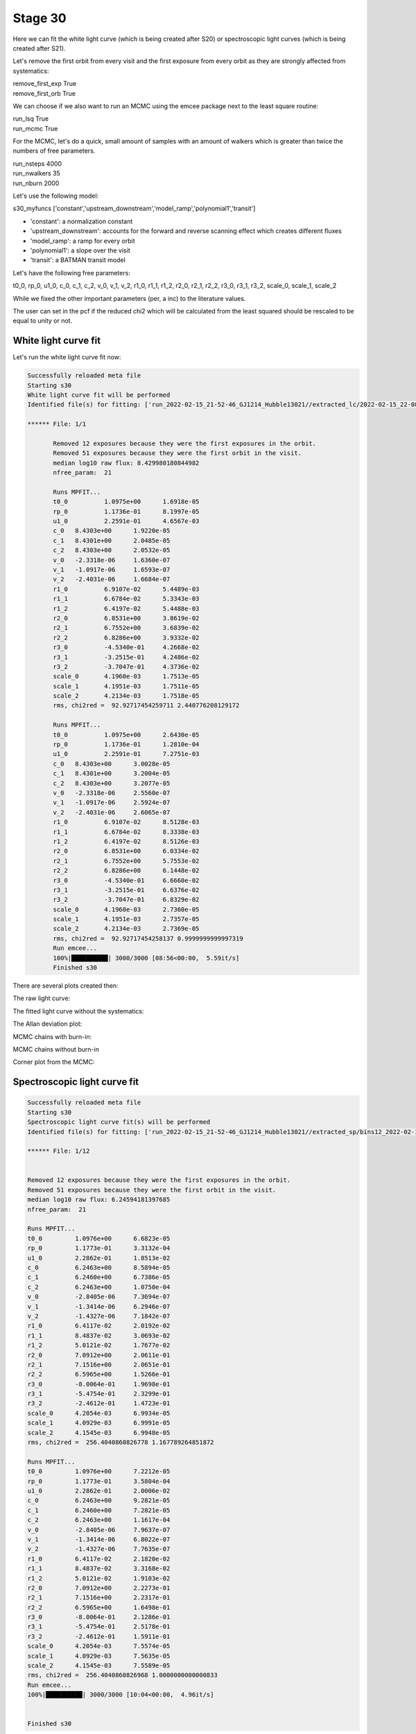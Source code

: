 .. _stage31:

Stage 30
============

Here we can fit the white light curve (which is being created after S20) or spectroscopic light curves (which is being created after S21).

Let's remove the first orbit from every visit and the first exposure from every orbit as they are strongly affected from systematics:

| remove_first_exp             True
| remove_first_orb             True


We can choose if we also want to run an MCMC using the emcee package next to the least square routine:

| run_lsq                      True
| run_mcmc                     True


For the MCMC, let's do a quick, small amount of samples with an amount of walkers which is greater than twice the numbers of free parameters.

| run_nsteps                   4000
| run_nwalkers	                35
| run_nburn                    2000


Let's use the following model:

| s30_myfuncs                  ['constant','upstream_downstream','model_ramp','polynomial1','transit']

- 'constant': a normalization constant
- 'upstream_downstream': accounts for the forward and reverse scanning effect which creates different fluxes
- 'model_ramp': a ramp for every orbit
- 'polynomial1': a slope over the visit
- 'transit': a BATMAN transit model

Let's have the following free parameters:

t0_0, rp_0, u1_0, c_0, c_1, c_2, v_0, v_1, v_2, r1_0, r1_1, r1_2, r2_0, r2_1, r2_2, r3_0, r3_1, r3_2, scale_0, scale_1, scale_2

While we fixed the other important parameters (per, a inc) to the literature values.

The user can set in the pcf if the reduced chi2 which will be calculated from the least squared should be rescaled to be equal to unity or not.



White light curve fit
'''''''''''''''''''''''''''''''''

Let's run the white light curve fit now:

.. code-block:: console

	    Successfully reloaded meta file
	    Starting s30
	    White light curve fit will be performed
	    Identified file(s) for fitting: ['run_2022-02-15_21-52-46_GJ1214_Hubble13021//extracted_lc/2022-02-15_22-08-24/lc_white.txt']

	    ****** File: 1/1

                   Removed 12 exposures because they were the first exposures in the orbit.
                   Removed 51 exposures because they were the first orbit in the visit.
                   median log10 raw flux: 8.429980180844982
                   nfree_param:  21

                   Runs MPFIT...
                   t0_0 	 1.0975e+00 	 1.6918e-05
                   rp_0 	 1.1736e-01 	 8.1997e-05
                   u1_0 	 2.2591e-01 	 4.6567e-03
                   c_0 	 8.4303e+00 	 1.9220e-05
                   c_1 	 8.4301e+00 	 2.0485e-05
                   c_2 	 8.4303e+00 	 2.0532e-05
                   v_0 	 -2.3318e-06 	 1.6360e-07
                   v_1 	 -1.0917e-06 	 1.6593e-07
                   v_2 	 -2.4031e-06 	 1.6684e-07
                   r1_0 	 6.9107e-02 	 5.4489e-03
                   r1_1 	 6.6784e-02 	 5.3343e-03
                   r1_2 	 6.4197e-02 	 5.4488e-03
                   r2_0 	 6.8531e+00 	 3.8619e-02
                   r2_1 	 6.7552e+00 	 3.6839e-02
                   r2_2 	 6.8286e+00 	 3.9332e-02
                   r3_0 	 -4.5340e-01 	 4.2668e-02
                   r3_1 	 -3.2515e-01 	 4.2486e-02
                   r3_2 	 -3.7047e-01 	 4.3736e-02
                   scale_0 	 4.1960e-03 	 1.7513e-05
                   scale_1 	 4.1951e-03 	 1.7511e-05
                   scale_2 	 4.2134e-03 	 1.7518e-05
                   rms, chi2red =  92.92717454259711 2.440776208129172

                   Runs MPFIT...
                   t0_0 	 1.0975e+00 	 2.6430e-05
                   rp_0 	 1.1736e-01 	 1.2810e-04
                   u1_0 	 2.2591e-01 	 7.2751e-03
                   c_0 	 8.4303e+00 	 3.0028e-05
                   c_1 	 8.4301e+00 	 3.2004e-05
                   c_2 	 8.4303e+00 	 3.2077e-05
                   v_0 	 -2.3318e-06 	 2.5560e-07
                   v_1 	 -1.0917e-06 	 2.5924e-07
                   v_2 	 -2.4031e-06 	 2.6065e-07
                   r1_0 	 6.9107e-02 	 8.5128e-03
                   r1_1 	 6.6784e-02 	 8.3338e-03
                   r1_2 	 6.4197e-02 	 8.5126e-03
                   r2_0 	 6.8531e+00 	 6.0334e-02
                   r2_1 	 6.7552e+00 	 5.7553e-02
                   r2_2 	 6.8286e+00 	 6.1448e-02
                   r3_0 	 -4.5340e-01 	 6.6660e-02
                   r3_1 	 -3.2515e-01 	 6.6376e-02
                   r3_2 	 -3.7047e-01 	 6.8329e-02
                   scale_0 	 4.1960e-03 	 2.7360e-05
                   scale_1 	 4.1951e-03 	 2.7357e-05
                   scale_2 	 4.2134e-03 	 2.7369e-05
                   rms, chi2red =  92.92717454258137 0.9999999999997319
                   Run emcee...
                   100%|██████████| 3000/3000 [08:56<00:00,  5.59it/s]
                   Finished s30

There are several plots created then:

The raw light curve:

.. image:: media/s30/white/raw_lc_0.png

The fitted light curve without the systematics:

.. image:: media/s30/white/fit_lc_0_2022-02-15_22-20-09.png

The Allan deviation plot:

.. image:: media/s30/white/corr_plot_0.png

MCMC chains with burn-in:

.. image:: media/s30/white/mcmc_chains_bin0_wvl1.400.png

MCMC chains without burn-in

.. image:: media/s30/white/mcmc_chains_noburn_bin0_wvl1.400.png

Corner plot from the MCMC:

.. image:: media/s30/white/mcmc_pairs_bin0_wvl1.400.png


Spectroscopic light curve fit
'''''''''''''''''''''''''''''''''

.. code-block:: console

	    Successfully reloaded meta file
	    Starting s30
	    Spectroscopic light curve fit(s) will be performed
	    Identified file(s) for fitting: ['run_2022-02-15_21-52-46_GJ1214_Hubble13021//extracted_sp/bins12_2022-02-15_22-14-31/speclc1.147.txt', 'run_2022-02-15_21-52-46_GJ1214_Hubble13021//extracted_sp/bins12_2022-02-15_22-14-31/speclc1.191.txt', 'run_2022-02-15_21-52-46_GJ1214_Hubble13021//extracted_sp/bins12_2022-02-15_22-14-31/speclc1.234.txt', 'run_2022-02-15_21-52-46_GJ1214_Hubble13021//extracted_sp/bins12_2022-02-15_22-14-31/speclc1.278.txt', 'run_2022-02-15_21-52-46_GJ1214_Hubble13021//extracted_sp/bins12_2022-02-15_22-14-31/speclc1.322.txt', 'run_2022-02-15_21-52-46_GJ1214_Hubble13021//extracted_sp/bins12_2022-02-15_22-14-31/speclc1.366.txt', 'run_2022-02-15_21-52-46_GJ1214_Hubble13021//extracted_sp/bins12_2022-02-15_22-14-31/speclc1.409.txt', 'run_2022-02-15_21-52-46_GJ1214_Hubble13021//extracted_sp/bins12_2022-02-15_22-14-31/speclc1.453.txt', 'run_2022-02-15_21-52-46_GJ1214_Hubble13021//extracted_sp/bins12_2022-02-15_22-14-31/speclc1.497.txt', 'run_2022-02-15_21-52-46_GJ1214_Hubble13021//extracted_sp/bins12_2022-02-15_22-14-31/speclc1.541.txt', 'run_2022-02-15_21-52-46_GJ1214_Hubble13021//extracted_sp/bins12_2022-02-15_22-14-31/speclc1.584.txt', 'run_2022-02-15_21-52-46_GJ1214_Hubble13021//extracted_sp/bins12_2022-02-15_22-14-31/speclc1.628.txt']

	    ****** File: 1/12


	    Removed 12 exposures because they were the first exposures in the orbit.
	    Removed 51 exposures because they were the first orbit in the visit.
	    median log10 raw flux: 6.24594181397685
	    nfree_param:  21

	    Runs MPFIT...
	    t0_0 	 1.0976e+00 	 6.6823e-05
	    rp_0 	 1.1773e-01 	 3.3132e-04
	    u1_0 	 2.2862e-01 	 1.8513e-02
	    c_0 	 6.2463e+00 	 8.5894e-05
	    c_1 	 6.2460e+00 	 6.7386e-05
	    c_2 	 6.2463e+00 	 1.0750e-04
	    v_0 	 -2.8405e-06 	 7.3694e-07
	    v_1 	 -1.3414e-06 	 6.2946e-07
	    v_2 	 -1.4327e-06 	 7.1842e-07
	    r1_0 	 6.4117e-02 	 2.0192e-02
	    r1_1 	 8.4837e-02 	 3.0693e-02
	    r1_2 	 5.0121e-02 	 1.7677e-02
	    r2_0 	 7.0912e+00 	 2.0611e-01
	    r2_1 	 7.1516e+00 	 2.0651e-01
	    r2_2 	 6.5965e+00 	 1.5266e-01
	    r3_0 	 -8.0064e-01 	 1.9698e-01
	    r3_1 	 -5.4754e-01 	 2.3299e-01
	    r3_2 	 -2.4612e-01 	 1.4723e-01
	    scale_0 	 4.2054e-03 	 6.9934e-05
	    scale_1 	 4.0929e-03 	 6.9991e-05
	    scale_2 	 4.1545e-03 	 6.9948e-05
	    rms, chi2red =  256.4040860826778 1.167789264851872

	    Runs MPFIT...
	    t0_0 	 1.0976e+00 	 7.2212e-05
	    rp_0 	 1.1773e-01 	 3.5804e-04
	    u1_0 	 2.2862e-01 	 2.0006e-02
	    c_0 	 6.2463e+00 	 9.2821e-05
	    c_1 	 6.2460e+00 	 7.2821e-05
	    c_2 	 6.2463e+00 	 1.1617e-04
	    v_0 	 -2.8405e-06 	 7.9637e-07
	    v_1 	 -1.3414e-06 	 6.8022e-07
	    v_2 	 -1.4327e-06 	 7.7635e-07
	    r1_0 	 6.4117e-02 	 2.1820e-02
	    r1_1 	 8.4837e-02 	 3.3168e-02
	    r1_2 	 5.0121e-02 	 1.9103e-02
	    r2_0 	 7.0912e+00 	 2.2273e-01
	    r2_1 	 7.1516e+00 	 2.2317e-01
	    r2_2 	 6.5965e+00 	 1.6498e-01
	    r3_0 	 -8.0064e-01 	 2.1286e-01
	    r3_1 	 -5.4754e-01 	 2.5178e-01
	    r3_2 	 -2.4612e-01 	 1.5911e-01
	    scale_0 	 4.2054e-03 	 7.5574e-05
	    scale_1 	 4.0929e-03 	 7.5635e-05
	    scale_2 	 4.1545e-03 	 7.5589e-05
	    rms, chi2red =  256.4040860826968 1.0000000000000833
	    Run emcee...
	    100%|██████████| 3000/3000 [10:04<00:00,  4.96it/s]


	    Finished s30


The fitted spectroscopic light curve without the systematics:

.. image:: media/s30/spectroscopic/fit_lc_0_2022-02-15_22-34-53.png

All fitted parameters as a function of wavelength:

.. image:: media/s30/spectroscopic/lsq_params_vs_wvl.png

The spectrum (rprs vs wavelength):

.. image:: media/s30/spectroscopic/lsq_rprs.png
